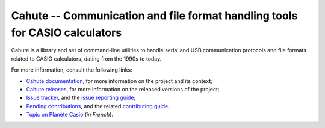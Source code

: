 Cahute -- Communication and file format handling tools for CASIO calculators
============================================================================

Cahute is a library and set of command-line utilities to handle serial
and USB communication protocols and file formats related to CASIO calculators,
dating from the 1990s to today.

For more information, consult the following links:

* `Cahute documentation`_, for more information on the project and its context;
* `Cahute releases`_, for more information on the released versions of the
  project;
* `Issue tracker`_, and the `issue reporting guide`_;
* `Pending contributions`_, and the related `contributing guide`_;
* `Topic on Planète Casio`_ (*in French*).

.. _Cahute documentation: https://cahuteproject.org/
.. _Cahute releases: https://gitlab.com/cahuteproject/cahute/-/releases
.. _Issue tracker: https://gitlab.com/cahuteproject/cahute/-/issues
.. _Issue reporting guide: https://cahuteproject.org/guides/report.html
.. _Pending contributions:
    https://gitlab.com/cahuteproject/cahute/-/merge_requests
.. _Contributing guide: https://cahuteproject.org/guides/contribute.html
.. _Topic on Planète Casio:
    https://www.planet-casio.com/Fr/forums/topic17699-1-cahute-pour-
    communiquer-efficacement-avec-sa-calculatrice-casio-sous-linux.html
